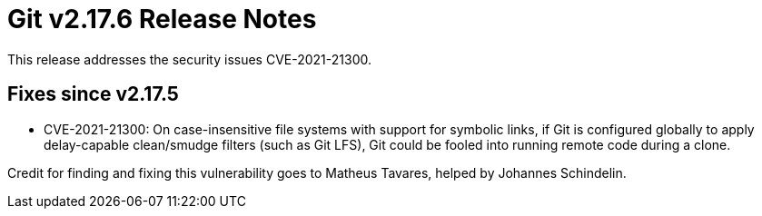 Git v2.17.6 Release Notes
=========================

This release addresses the security issues CVE-2021-21300.

Fixes since v2.17.5
-------------------

 * CVE-2021-21300:
   On case-insensitive file systems with support for symbolic links,
   if Git is configured globally to apply delay-capable clean/smudge
   filters (such as Git LFS), Git could be fooled into running
   remote code during a clone.

Credit for finding and fixing this vulnerability goes to Matheus
Tavares, helped by Johannes Schindelin.
